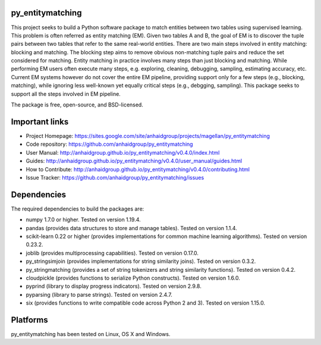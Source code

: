 py_entitymatching
=================

This project seeks to build a Python software package to match entities
between two tables using supervised learning. This problem is often
referred as entity matching (EM). Given two tables A and B, the goal of
EM is to discover the tuple pairs between two tables that refer to the
same real-world entities. There are two main steps involved in entity matching:
blocking and matching. The blocking step aims to remove obvious non-matching
tuple pairs and reduce the set considered for matching. Entity matching in
practice involves many steps than just blocking and matching. While performing EM
users often execute many steps, e.g. exploring, cleaning, debugging, sampling,
estimating accuracy, etc. Current EM systems however do not cover the entire
EM pipeline, providing support only for a few steps (e.g., blocking, matching), while
ignoring less well-known yet equally critical steps (e.g., debgging, sampling).
This package seeks to support all the steps involved in EM pipeline.

The package is free, open-source, and BSD-licensed.

Important links
===============

* Project Homepage: https://sites.google.com/site/anhaidgroup/projects/magellan/py_entitymatching
* Code repository: https://github.com/anhaidgroup/py_entitymatching
* User Manual: http://anhaidgroup.github.io/py_entitymatching/v0.4.0/index.html
* Guides: http://anhaidgroup.github.io/py_entitymatching/v0.4.0/user_manual/guides.html
* How to Contribute: http://anhaidgroup.github.io/py_entitymatching/v0.4.0/contributing.html
* Issue Tracker: https://github.com/anhaidgroup/py_entitymatching/issues

Dependencies
============

The required dependencies to build the packages are:

* numpy 1.7.0 or higher. Tested on version 1.19.4.
* pandas (provides data structures to store and manage tables). Tested on version 1.1.4.
* scikit-learn 0.22 or higher (provides implementations for common machine learning algorithms). Tested on version 0.23.2.
* joblib (provides multiprocessing capabilities). Tested on version 0.17.0.
* py_stringsimjoin (provides implementations for string similarity joins). Tested on version 0.3.2.
* py_stringmatching (provides a set of string tokenizers and string similarity functions). Tested on version 0.4.2.
* cloudpickle (provides functions to serialize Python constructs). Tested on version 1.6.0.
* pyprind (library to display progress indicators). Tested on version 2.9.8.
* pyparsing (library to parse strings). Tested on version 2.4.7.
* six (provides functions to write compatible code across Python 2 and 3). Tested on version 1.15.0.

Platforms
=========

py_entitymatching has been tested on Linux, OS X and Windows.
